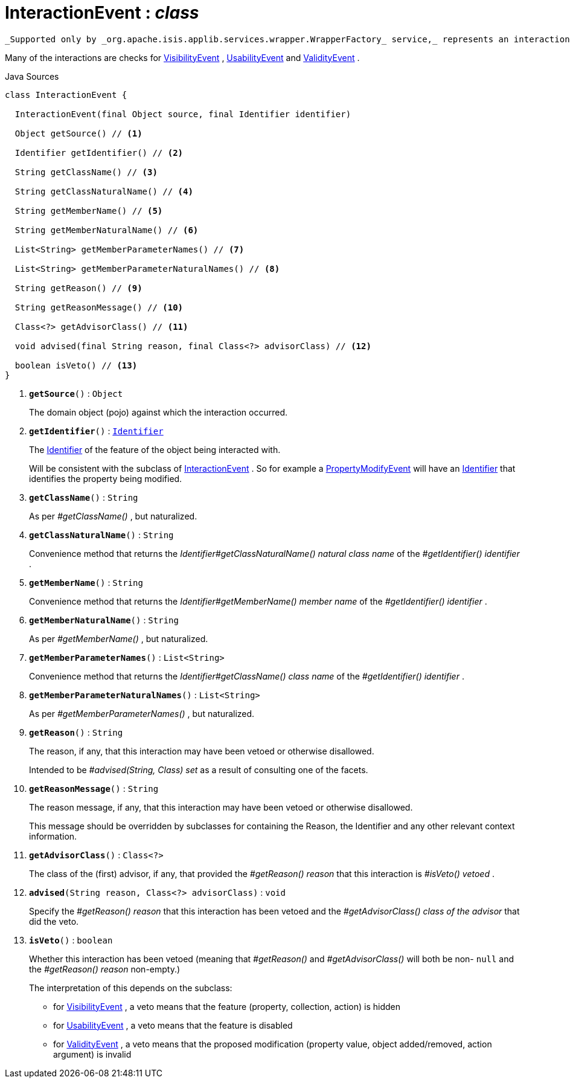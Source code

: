 = InteractionEvent : _class_
:Notice: Licensed to the Apache Software Foundation (ASF) under one or more contributor license agreements. See the NOTICE file distributed with this work for additional information regarding copyright ownership. The ASF licenses this file to you under the Apache License, Version 2.0 (the "License"); you may not use this file except in compliance with the License. You may obtain a copy of the License at. http://www.apache.org/licenses/LICENSE-2.0 . Unless required by applicable law or agreed to in writing, software distributed under the License is distributed on an "AS IS" BASIS, WITHOUT WARRANTIES OR  CONDITIONS OF ANY KIND, either express or implied. See the License for the specific language governing permissions and limitations under the License.

 _Supported only by _org.apache.isis.applib.services.wrapper.WrapperFactory_ service,_ represents an interaction with a domain object or a particular feature (property, collection, action) of a domain object.

Many of the interactions are checks for xref:system:generated:index/applib/services/wrapper/events/VisibilityEvent.adoc[VisibilityEvent] , xref:system:generated:index/applib/services/wrapper/events/UsabilityEvent.adoc[UsabilityEvent] and xref:system:generated:index/applib/services/wrapper/events/ValidityEvent.adoc[ValidityEvent] .

.Java Sources
[source,java]
----
class InteractionEvent {

  InteractionEvent(final Object source, final Identifier identifier)

  Object getSource() // <.>

  Identifier getIdentifier() // <.>

  String getClassName() // <.>

  String getClassNaturalName() // <.>

  String getMemberName() // <.>

  String getMemberNaturalName() // <.>

  List<String> getMemberParameterNames() // <.>

  List<String> getMemberParameterNaturalNames() // <.>

  String getReason() // <.>

  String getReasonMessage() // <.>

  Class<?> getAdvisorClass() // <.>

  void advised(final String reason, final Class<?> advisorClass) // <.>

  boolean isVeto() // <.>
}
----

<.> `[teal]#*getSource*#()` : `Object`
+
--
The domain object (pojo) against which the interaction occurred.
--
<.> `[teal]#*getIdentifier*#()` : `xref:system:generated:index/applib/Identifier.adoc[Identifier]`
+
--
The xref:system:generated:index/applib/Identifier.adoc[Identifier] of the feature of the object being interacted with.

Will be consistent with the subclass of xref:system:generated:index/applib/services/wrapper/events/InteractionEvent.adoc[InteractionEvent] . So for example a xref:system:generated:index/applib/services/wrapper/events/PropertyModifyEvent.adoc[PropertyModifyEvent] will have an xref:system:generated:index/applib/Identifier.adoc[Identifier] that identifies the property being modified.
--
<.> `[teal]#*getClassName*#()` : `String`
+
--
As per _#getClassName()_ , but naturalized.
--
<.> `[teal]#*getClassNaturalName*#()` : `String`
+
--
Convenience method that returns the _Identifier#getClassNaturalName() natural class name_ of the _#getIdentifier() identifier_ .
--
<.> `[teal]#*getMemberName*#()` : `String`
+
--
Convenience method that returns the _Identifier#getMemberName() member name_ of the _#getIdentifier() identifier_ .
--
<.> `[teal]#*getMemberNaturalName*#()` : `String`
+
--
As per _#getMemberName()_ , but naturalized.
--
<.> `[teal]#*getMemberParameterNames*#()` : `List<String>`
+
--
Convenience method that returns the _Identifier#getClassName() class name_ of the _#getIdentifier() identifier_ .
--
<.> `[teal]#*getMemberParameterNaturalNames*#()` : `List<String>`
+
--
As per _#getMemberParameterNames()_ , but naturalized.
--
<.> `[teal]#*getReason*#()` : `String`
+
--
The reason, if any, that this interaction may have been vetoed or otherwise disallowed.

Intended to be _#advised(String, Class) set_ as a result of consulting one of the facets.
--
<.> `[teal]#*getReasonMessage*#()` : `String`
+
--
The reason message, if any, that this interaction may have been vetoed or otherwise disallowed.

This message should be overridden by subclasses for containing the Reason, the Identifier and any other relevant context information.
--
<.> `[teal]#*getAdvisorClass*#()` : `Class<?>`
+
--
The class of the (first) advisor, if any, that provided the _#getReason() reason_ that this interaction is _#isVeto() vetoed_ .
--
<.> `[teal]#*advised*#(String reason, Class<?> advisorClass)` : `void`
+
--
Specify the _#getReason() reason_ that this interaction has been vetoed and the _#getAdvisorClass() class of the advisor_ that did the veto.
--
<.> `[teal]#*isVeto*#()` : `boolean`
+
--
Whether this interaction has been vetoed (meaning that _#getReason()_ and _#getAdvisorClass()_ will both be non- `null` and the _#getReason() reason_ non-empty.)

The interpretation of this depends on the subclass:

* for xref:system:generated:index/applib/services/wrapper/events/VisibilityEvent.adoc[VisibilityEvent] , a veto means that the feature (property, collection, action) is hidden
* for xref:system:generated:index/applib/services/wrapper/events/UsabilityEvent.adoc[UsabilityEvent] , a veto means that the feature is disabled
* for xref:system:generated:index/applib/services/wrapper/events/ValidityEvent.adoc[ValidityEvent] , a veto means that the proposed modification (property value, object added/removed, action argument) is invalid
--


